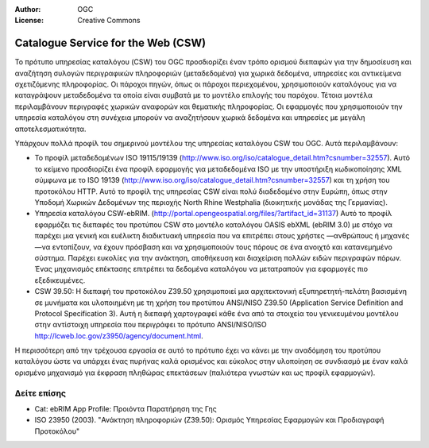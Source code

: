 :Author: OGC
:License: Creative Commons

.. _csw-overview-el:

.. image:: /images/project_logos/logo-OGC-left.png
  :scale: 100 %
  :alt: OGC logo
  :align: right

.. image:: /images/project_logos/logo-OGC-right.png
  :scale: 100 %
  :alt: OGC logo
  :align: right

Catalogue Service for the Web (CSW)
================================================================================

.. image:: /images/standards/csw.jpg
  :scale: 55%
  :alt: CSW in Context

Το πρότυπο υπηρεσίας καταλόγου (CSW) του OGC προσδιορίζει έναν τρόπο ορισμού διεπαφών για την δημοσίευση και αναζήτηση συλογών περιγραφικών πληροφοριών (μεταδεδομένα) για χωρικά δεδομένα, υπηρεσίες και αντικείμενα σχετιζόμενης πληροφορίας. Οι πάροχοι πηγών, όπως οι πάροχοι περιεχομένου, χρησιμοποιούν καταλόγους για να καταγράψουν μεταδεδομένα τα οποία είναι συμβατά με το μοντέλο επιλογής του παρόχου. Τέτοια μοντέλα περιλαμβάνουν περιγραφές χωρικών αναφορών και θεματικής πληροφορίας. Οι εφαρμογές που χρησιμοποιούν την υπηρεσία καταλόγου στη συνέχεια μπορούν να αναζητήσουν χωρικά δεδομένα και υπηρεσίες με μεγάλη αποτελεσματικότητα. 

Υπάρχουν πολλά προφίλ του σημερινού μοντέλου της υπηρεσίας καταλόγου CSW του OGC. Αυτά περιλαμβάνουν:

* Το προφίλ μεταδεδομένων ISO 19115/19139 (http://www.iso.org/iso/catalogue_detail.htm?csnumber=32557). Αυτό το κείμενο προσδιορίζει ένα προφίλ εφαρμογής για μεταδεδομένα ISO με την υποστήριξη κωδικοποίησης XML σύμφωνα με το ISO 19139 (http://www.iso.org/iso/catalogue_detail.htm?csnumber=32557) και τη χρήση του προτοκόλου HTTP. Αυτό το προφίλ της υπηρεσίας CSW είναι πολύ διαδεδομένο στην Ευρώπη, όπως στην Υποδομή Χωρικών Δεδομένων της περιοχής North Rhine Westphalia (διοικητικής μονάδας της Γερμανίας).
* Υπηρεσία καταλόγου CSW-ebRIM. (http://portal.opengeospatial.org/files/?artifact_id=31137) Αυτό το προφίλ εφαρμόζει τις διεπαφές του προτύπου CSW στο μοντέλο καταλόγου OASIS ebXML (ebRIM 3.0) με στόχο να παρέχει μια γενική και ευέλικτη διαδικτυακή υπηρεσία που να επιτρέπει στους χρήστες —ανθρώπους ή μηχανές—να εντοπίζουν, να έχουν πρόσβαση και να χρησιμοποιούν τους πόρους σε ένα ανοιχτό και κατανεμημένο σύστημα. Παρέχει ευκολίες για την ανάκτηση, αποθήκευση και διαχείριση πολλών ειδών περιγραφών πόρων. Ένας μηχανισμός επέκτασης επιτρέπει τα δεδομένα καταλόγου να μετατραπούν για εφαρμογές πιο εξεδικευμένες.
* CSW 39.50: Η διεπαφή του προτοκόλου Z39.50 χρησιμοποιεί μια αρχιτεκτονική εξυπηρετητή-πελάτη βασισμένη σε μυνήματα και υλοποιημένη με τη χρήση του προτύπου ANSI/NISO Z39.50 (Application Service Definition and Protocol Specification 3). Αυτή η διεπαφή χαρτογραφεί κάθε ένα από τα στοιχεία του γενικευμένου μοντέλου στην αντίστοιχη υπηρεσία που περιγράφει το πρότυπο ANSI/NISO/ISO http://lcweb.loc.gov/z3950/agency/document.html. 

Η περισσότερη από την τρέχουσα εργασία σε αυτό το πρότυπο έχει να κάνει με την αναδόμηση του προτύπου καταλόγου ώστε να υπάρχει ένας πυρήνας καλά ορισμένος και εύκολος στην υλοποίηση σε συνδιασμό με έναν καλά ορισμένο μηχανισμό για έκφραση πληθώρας επεκτάσεων (παλιότερα γνωστών και ως προφίλ εφαρμογών).

Δείτε επίσης
--------------------------------------------------------------------------------

* Cat: ebRIM App Profile: Προιόντα Παρατήρηση της Γης
* ISO 23950 (2003). "Ανάκτηση πληροφοριών (Z39.50): Ορισμός Υπηρεσίας Εφαρμογών και Προδιαγραφή Προτοκόλου"
